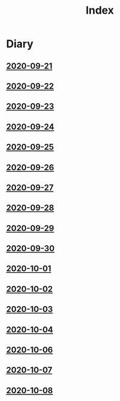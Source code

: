 #+title: Index

* Diary
** [[file:Daily/2020-09-21.org][2020-09-21]] 
** [[file:Daily/2020-09-22.org][2020-09-22]]
** [[file:Daily/2020-09-23.org][2020-09-23]]
** [[file:Daily/2020-09-24.org][2020-09-24]] 
** [[file:Daily/2020-09-25.org][2020-09-25]] 
** [[file:Daily/2020-09-26.org][2020-09-26]]
** [[file:Daily/2020-09-27.org][2020-09-27]] 
** [[file:Daily/2020-09-28.org][2020-09-28]] 
** [[file:Daily/2020-09-29.org][2020-09-29]] 
** [[file:Daily/2020-09-30.org][2020-09-30]] 
** [[file:Daily/2020-10-01.org][2020-10-01]] 
** [[file:Daily/2020-10-02.org][2020-10-02]] 
** [[file:Daily/2020-10-03.org][2020-10-03]] 
** [[file:Daily/2020-10-04.org][2020-10-04]] 
** [[file:Daily/2020-10-06.org][2020-10-06]] 
** [[file:Daily/2020-10-07.org][2020-10-07]] 
** [[file:Daily/2020-10-08.org][2020-10-08]] 
